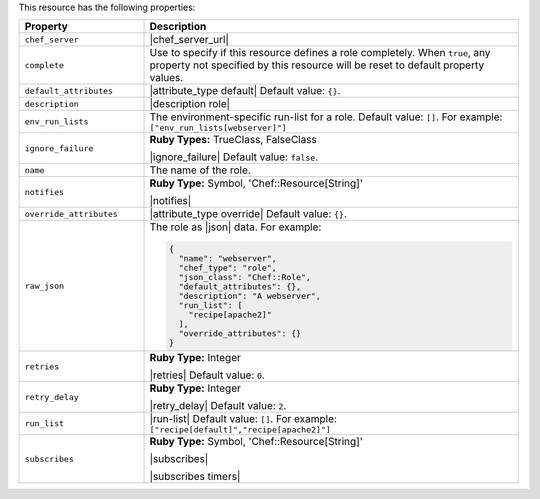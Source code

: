 .. The contents of this file are included in multiple topics.
.. This file should not be changed in a way that hinders its ability to appear in multiple documentation sets.

This resource has the following properties:

.. list-table::
   :widths: 150 450
   :header-rows: 1

   * - Property
     - Description
   * - ``chef_server``
     - |chef_server_url|
   * - ``complete``
     - Use to specify if this resource defines a role completely. When ``true``, any property not specified by this resource will be reset to default property values.
   * - ``default_attributes``
     - |attribute_type default| Default value: ``{}``.
   * - ``description``
     - |description role|
   * - ``env_run_lists``
     - The environment-specific run-list for a role. Default value: ``[]``. For example: ``["env_run_lists[webserver]"]``
   * - ``ignore_failure``
     - **Ruby Types:** TrueClass, FalseClass

       |ignore_failure| Default value: ``false``.
   * - ``name``
     - The name of the role.
   * - ``notifies``
     - **Ruby Type:** Symbol, 'Chef::Resource[String]'

       |notifies|

       .. include:: ../../includes_resources_common/includes_resources_common_notifications_syntax_notifies.rst

       .. include:: ../../includes_resources_common/includes_resources_common_notifications_timers.rst
   * - ``override_attributes``
     - |attribute_type override| Default value: ``{}``.
   * - ``raw_json``
     - The role as |json| data. For example:
       
       .. code-block:: javascript
       
         {
           "name": "webserver",
           "chef_type": "role",
           "json_class": "Chef::Role",
           "default_attributes": {},
           "description": "A webserver",
           "run_list": [
             "recipe[apache2]"
           ],
           "override_attributes": {}
         }

   * - ``retries``
     - **Ruby Type:** Integer

       |retries| Default value: ``0``.
   * - ``retry_delay``
     - **Ruby Type:** Integer

       |retry_delay| Default value: ``2``.
   * - ``run_list``
     - |run-list| Default value: ``[]``. For example: ``["recipe[default]","recipe[apache2]"]``
   * - ``subscribes``
     - **Ruby Type:** Symbol, 'Chef::Resource[String]'

       |subscribes|

       .. include:: ../../includes_resources_common/includes_resources_common_notifications_syntax_subscribes.rst

       |subscribes timers|
